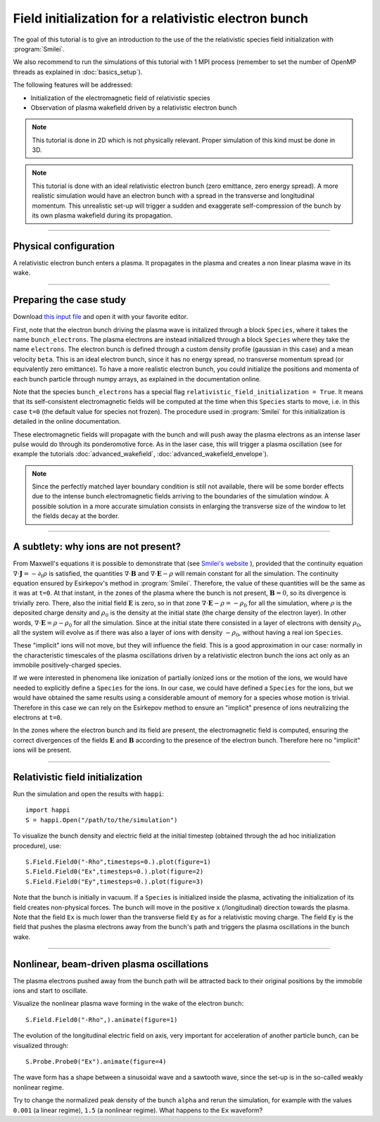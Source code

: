 Field initialization for a relativistic electron bunch
-----------------------------------------------------------

The goal of this tutorial is to give an introduction to the use of the the 
relativistic species field initialization with :program:`Smilei`. 

We also recommend to run the simulations of this tutorial with 1 MPI process 
(remember to set the number of OpenMP threads as explained in :doc:`basics_setup`).

The following features will be addressed:

* Initialization of the electromagnetic field of relativistic species
* Observation of plasma wakefield driven by a relativistic electron bunch


.. note::

  This tutorial is done in 2D which is not physically relevant.
  Proper simulation of this kind must be done in 3D.

.. note::

  This tutorial is done with an ideal relativistic electron bunch (zero emittance, zero energy spread).
  A more realistic simulation would have an electron bunch with a spread in the transverse and longitudinal momentum.
  This unrealistic set-up will trigger a sudden and exaggerate self-compression of the bunch by its own plasma wakefield
  during its propagation.

----

Physical configuration
^^^^^^^^^^^^^^^^^^^^^^^^

A relativistic electron bunch enters a plasma. It propagates in
the plasma and creates a non linear plasma wave in its wake.


----


Preparing the case study
^^^^^^^^^^^^^^^^^^^^^^^^^^^^^

Download `this input file <beam_driven_wake.py>`_ and open it with your
favorite editor.

First, note that the electron bunch driving the plasma wave is initalized through
a block ``Species``, where it takes the name ``bunch_electrons``. The plasma electrons
are instead initialized through a block ``Species`` where they take the name ``electrons``.
The electron bunch is defined through a custom density profile (gaussian in this case) and 
a mean velocity ``beta``. This is an ideal electron bunch, since it has no energy spread, 
no transverse momentum spread (or equivalently zero emittance). To have a more realistic electron bunch,
you could initialize the positions and momenta of each bunch particle through numpy arrays, as explained in the 
documentation online.

Note that the species ``bunch_electrons`` has a special flag ``relativistic_field_initialization = True``.
It means that its self-consistent electromagnetic fields will be computed at the time when
this ``Species`` starts to move, i.e. in this case ``t=0`` (the default value for species not frozen).
The procedure used in :program:`Smilei` for this initialization is detailed in the online documentation.

These electromagnetic fields will propagate with the bunch and will push away the plasma electrons
as an intense laser pulse would do through its ponderomotive force.
As in the laser case, this will trigger a plasma oscillation (see for example the tutorials :doc:`advanced_wakefield`, :doc:`advanced_wakefield_envelope`).

.. note::

  Since the perfectly matched layer boundary condition is still not available, 
  there will be some border effects due to the intense bunch electromagnetic fields arriving to the 
  boundaries of the simulation window. A possible solution in a more accurate simulation consists in 
  enlarging the transverse size of the window to let the fields decay at the border.


----


A subtlety: why ions are not present?
^^^^^^^^^^^^^^^^^^^^^^^^^^^^^^^^^^^^^^^


From Maxwell's equations it is possible to demonstrate that 
(see `Smilei's website <http://www.maisondelasimulation.fr/smilei/relativistic_fields_initialization.html>`_ ), 
provided that the continuity equation :math:`\nabla\cdot\mathbf{J}=-\partial_t\rho` is satisfied, the quantities 
:math:`\nabla\cdot\mathbf{B}` and :math:`\nabla\cdot\mathbf{E}-\rho` will remain
constant for all the simulation. The continuity equation ensured by Esirkepov's method in :program:`Smilei`.
Therefore, the value of these quantities will be the same as it was at ``t=0``. 
At that instant, in the zones of the plasma where the bunch is not present, 
:math:`\mathbf{B}=0`, so its divergence is trivially zero.
There, also the initial field :math:`\mathbf{E}` is zero, so in that zone 
:math:`\nabla\cdot\mathbf{E}-\rho=-\rho_0` for all the simulation, 
where :math:`\rho` is the deposited charge density and :math:`\rho_0` is the density 
at the initial state (the charge density of the electron layer).
In other words,  :math:`\nabla\cdot\mathbf{E}=\rho-\rho_0` for all the simulation. 
Since at the initial state there consisted in a layer of electrons with density :math:`\rho_0`,
all the system will evolve as if there was also a layer of ions with density :math:`-\rho_0`,
without having a real ion ``Species``. 


These "implicit" ions will not move, but they will influence the field.
This is a good approximation in our case: normally in the characteristic timescales 
of the plasma oscillations driven by a relativistic electron bunch the ions act only 
as an immobile positively-charged species.


If we were interested in phenomena like ionization of partially ionized ions or 
the motion of the ions, we would have needed to explicitly define a ``Species`` for the ions.
In our case, we could have defined a ``Species`` for the ions, but we would have 
obtained the same results using a considerable amount of memory for a species whose 
motion is trivial. Therefore in this case we can rely on the Esirkepov method to ensure 
an "implicit" presence of ions neutralizing the electrons at ``t=0``.


In the zones where the electron bunch and its field are present, the electromagnetic field is computed, 
ensuring the correct divergences of the fields :math:`\mathbf{E}` and :math:`\mathbf{B}` 
according to the presence of the electron bunch. 
Therefore here no "implicit" ions will be present.



----


Relativistic field initialization 
^^^^^^^^^^^^^^^^^^^^^^^^^^^^^^^^^^^^^^^

Run the simulation and open the results with ``happi``:: 

  import happi
  S = happi.Open("/path/to/the/simulation")

To visualize the bunch density and electric field at the initial timestep 
(obtained through the ad hoc initialization procedure), use::

  S.Field.Field0("-Rho",timesteps=0.).plot(figure=1)
  S.Field.Field0("Ex",timesteps=0.).plot(figure=2)
  S.Field.Field0("Ey",timesteps=0.).plot(figure=3)

Note that the bunch is initially in vacuum. If a ``Species`` is initialized inside the plasma,
activating the initialization of its field creates non-physical forces.
The bunch will move in the positive ``x`` (/longitudinal) direction towards the plasma.
Note that the field ``Ex`` is much lower than the transverse field ``Ey`` as for a relativistic moving charge.
The field ``Ey`` is the field that pushes the plasma electrons away from the bunch's path and triggers the plasma oscillations
in the bunch wake.


----


Nonlinear, beam-driven plasma oscillations
^^^^^^^^^^^^^^^^^^^^^^^^^^^^^^^^^^^^^^^^^^^^^^^
The plasma electrons pushed away from the bunch path will be attracted back to their original positions
by the immobile ions and start to oscillate.

Visualize the nonlinear plasma wave forming in the wake of the electron bunch::

  S.Field.Field0("-Rho",).animate(figure=1)

The evolution of the longitudinal electric field on axis, very important for acceleration of another particle bunch,
can be visualized through::

  S.Probe.Probe0("Ex").animate(figure=4)

The wave form has a shape between a sinusoidal wave and a sawtooth wave, 
since the set-up is in the so-called weakly nonlinear regime. 

Try to change the normalized peak density of the bunch ``alpha`` and rerun the simulation, for example with the values
``0.001`` (a linear regime), ``1.5`` (a nonlinear regime). What happens to the ``Ex`` waveform?

